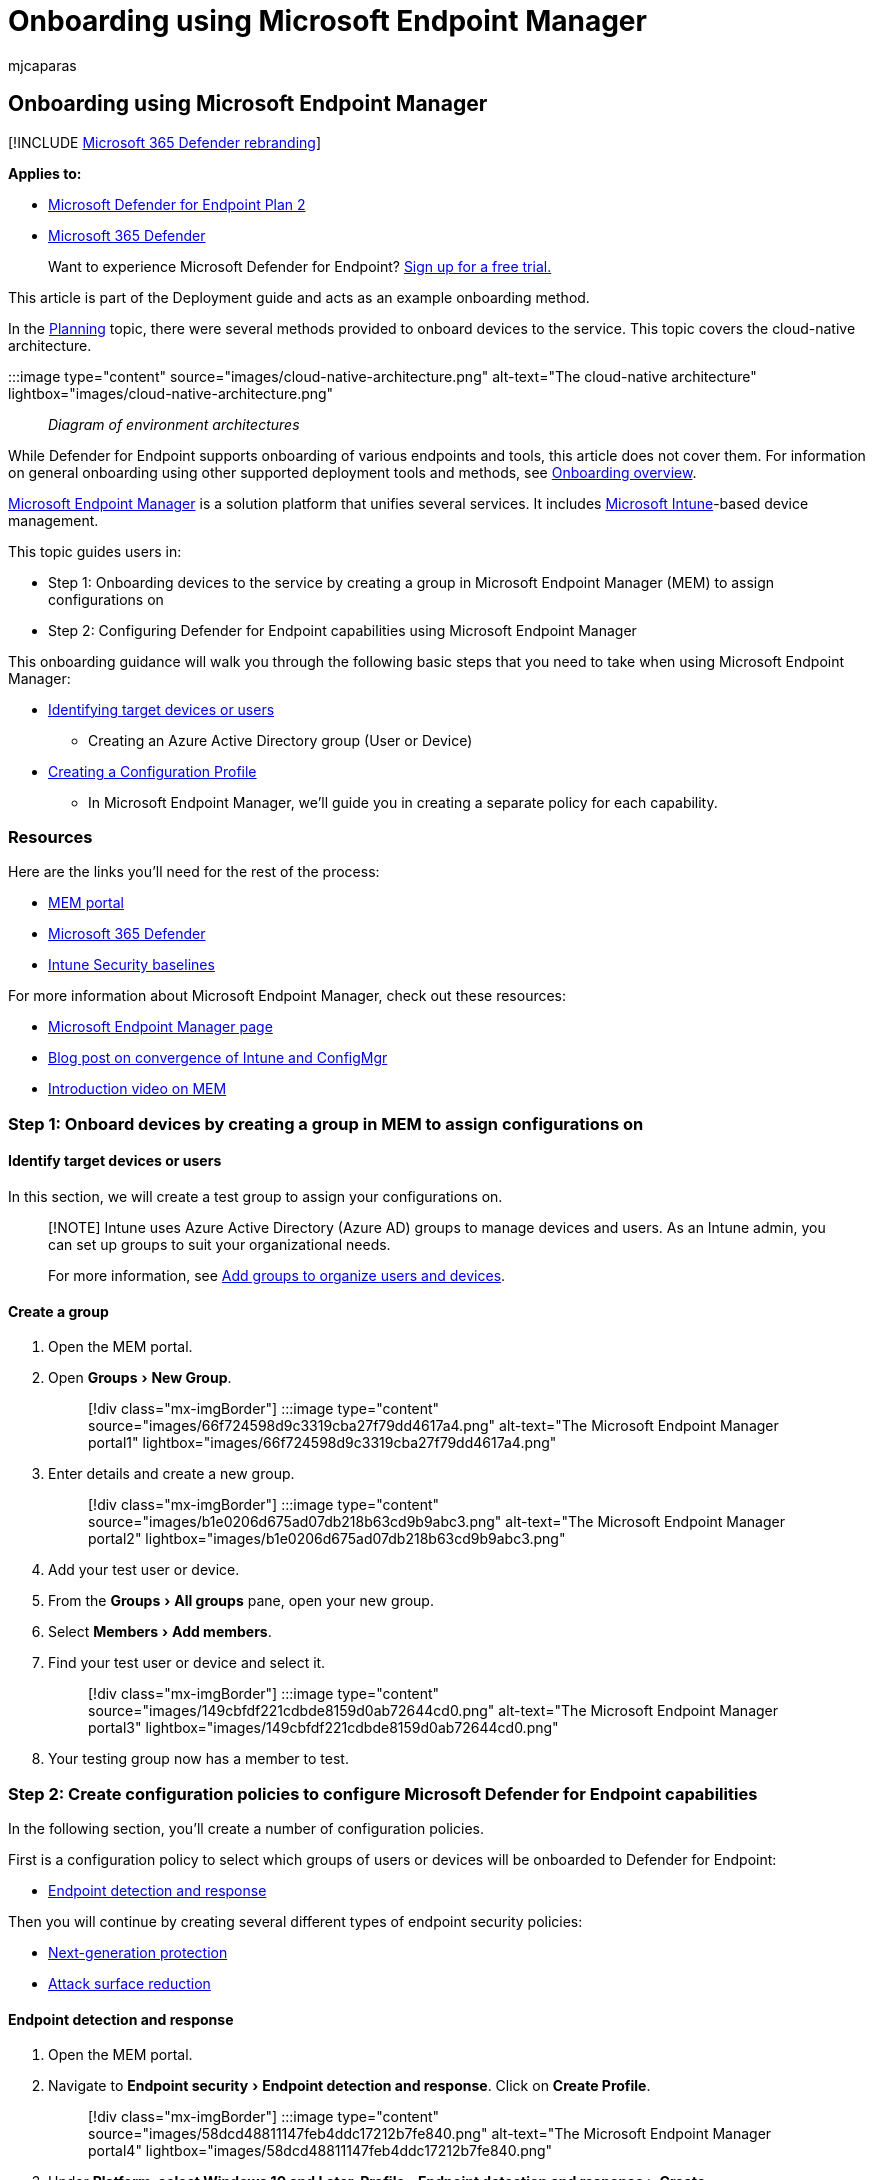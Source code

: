 = Onboarding using Microsoft Endpoint Manager
:audience: ITPro
:author: mjcaparas
:description: Learn how to onboard to Microsoft Defender for Endpoint using Microsoft Endpoint Manager
:experimental:
:keywords: onboarding, configuration, deploy, deployment, endpoint manager, Microsoft Defender for Endpoint, collection creation, endpoint detection response, next generation protection, attack surface reduction, microsoft endpoint manager
:manager: dansimp
:ms.author: macapara
:ms.collection: ["M365-security-compliance", "m365solution-endpointprotect", "m365solution-scenario", "highpri"]
:ms.localizationpriority: medium
:ms.mktglfcycl: deploy
:ms.pagetype: security
:ms.service: microsoft-365-security
:ms.sitesec: library
:ms.subservice: mde
:ms.topic: article
:search.appverid: met150

== Onboarding using Microsoft Endpoint Manager

[!INCLUDE xref:../../includes/microsoft-defender.adoc[Microsoft 365 Defender rebranding]]

*Applies to:*

* https://go.microsoft.com/fwlink/p/?linkid=2154037[Microsoft Defender for Endpoint Plan 2]
* https://go.microsoft.com/fwlink/?linkid=2118804[Microsoft 365 Defender]

____
Want to experience Microsoft Defender for Endpoint?
https://signup.microsoft.com/create-account/signup?products=7f379fee-c4f9-4278-b0a1-e4c8c2fcdf7e&ru=https://aka.ms/MDEp2OpenTrial?ocid=docs-wdatp-exposedapis-abovefoldlink[Sign up for a free trial.]
____

This article is part of the Deployment guide and acts as an example onboarding method.

In the xref:deployment-strategy.adoc[Planning] topic, there were several methods provided to onboard devices to the service.
This topic covers the cloud-native architecture.

:::image type="content" source="images/cloud-native-architecture.png" alt-text="The cloud-native architecture" lightbox="images/cloud-native-architecture.png"::: _Diagram of environment architectures_

While Defender for Endpoint supports onboarding of various endpoints and tools, this article does not cover them.
For information on general onboarding using other supported deployment tools and methods, see xref:onboarding.adoc[Onboarding overview].

link:/mem/endpoint-manager-overview[Microsoft Endpoint Manager] is a solution platform that unifies several services.
It includes link:/mem/intune/fundamentals/what-is-intune[Microsoft Intune]-based device management.

This topic guides users in:

* Step 1: Onboarding devices to the service by creating a group in Microsoft Endpoint Manager (MEM) to assign configurations on
* Step 2: Configuring Defender for Endpoint capabilities using Microsoft Endpoint Manager

This onboarding guidance will walk you through the following basic steps that you need to take when using Microsoft Endpoint Manager:

* <<identify-target-devices-or-users,Identifying target devices or users>>
 ** Creating an Azure Active Directory group (User or Device)
* <<step-2-create-configuration-policies-to-configure-microsoft-defender-for-endpoint-capabilities,Creating a Configuration Profile>>
 ** In Microsoft Endpoint Manager, we'll guide you in creating a separate policy for each capability.

=== Resources

Here are the links you'll need for the rest of the process:

* https://aka.ms/memac[MEM portal]
* https://security.microsoft.com[Microsoft 365 Defender]
* link:/mem/intune/protect/security-baseline-settings-defender-atp#microsoft-defender[Intune Security baselines]

For more information about Microsoft Endpoint Manager, check out these resources:

* link:/mem/[Microsoft Endpoint Manager page]
* https://www.microsoft.com/microsoft-365/blog/2019/11/04/use-the-power-of-cloud-intelligence-to-simplify-and-accelerate-it-and-the-move-to-a-modern-workplace/[Blog post on convergence of Intune and ConfigMgr]
* https://www.microsoft.com/microsoft-365/blog/2019/11/04/use-the-power-of-cloud-intelligence-to-simplify-and-accelerate-it-and-the-move-to-a-modern-workplace[Introduction video on MEM]

=== Step 1: Onboard devices by creating a group in MEM to assign configurations on

==== Identify target devices or users

In this section, we will create a test group to assign your configurations on.

____
[!NOTE] Intune uses Azure Active Directory (Azure AD) groups to manage devices and users.
As an Intune admin, you can set up groups to suit your organizational needs.

For more information, see link:/mem/intune/fundamentals/groups-add[Add groups to organize users and devices].
____

==== Create a group

. Open the MEM portal.
. Open menu:Groups[New Group].
+
____
[!div class="mx-imgBorder"] :::image type="content" source="images/66f724598d9c3319cba27f79dd4617a4.png" alt-text="The Microsoft Endpoint Manager portal1" lightbox="images/66f724598d9c3319cba27f79dd4617a4.png":::
____

. Enter details and create a new group.
+
____
[!div class="mx-imgBorder"] :::image type="content" source="images/b1e0206d675ad07db218b63cd9b9abc3.png" alt-text="The Microsoft Endpoint Manager portal2" lightbox="images/b1e0206d675ad07db218b63cd9b9abc3.png":::
____

. Add your test user or device.
. From the menu:Groups[All groups] pane, open your new group.
. Select  menu:Members[Add members].
. Find your test user or device and select it.
+
____
[!div class="mx-imgBorder"] :::image type="content" source="images/149cbfdf221cdbde8159d0ab72644cd0.png" alt-text="The Microsoft Endpoint Manager portal3" lightbox="images/149cbfdf221cdbde8159d0ab72644cd0.png":::
____

. Your testing group now has a member to test.

=== Step 2: Create configuration policies to configure Microsoft Defender for Endpoint capabilities

In the following section, you'll create a number of configuration policies.

First is a configuration policy to select which groups of users or devices will be onboarded to Defender for Endpoint:

* <<endpoint-detection-and-response,Endpoint detection and response>>

Then you will continue by creating several different types of endpoint security policies:

* <<next-generation-protection,Next-generation protection>>
* <<attack-surface-reduction---attack-surface-reduction-rules,Attack surface reduction>>

==== Endpoint detection and response

. Open the MEM portal.
. Navigate to menu:Endpoint security[Endpoint detection and response].
Click on *Create Profile*.
+
____
[!div class="mx-imgBorder"] :::image type="content" source="images/58dcd48811147feb4ddc17212b7fe840.png" alt-text="The Microsoft Endpoint Manager portal4" lightbox="images/58dcd48811147feb4ddc17212b7fe840.png":::
____

. Under *Platform, select Windows 10 and Later, Profile - Endpoint detection  and response > Create*.
. Enter a name and description, then select  *Next*.
+
____
[!div class="mx-imgBorder"] :::image type="content" source="images/a5b2d23bdd50b160fef4afd25dda28d4.png" alt-text="The Microsoft Endpoint Manager portal5" lightbox="images/a5b2d23bdd50b160fef4afd25dda28d4.png":::
____

. Select settings as required, then select  *Next*.
+
____
[!div class="mx-imgBorder"] :::image type="content" source="images/cea7e288b5d42a9baf1aef0754ade910.png" alt-text="The Microsoft Endpoint Manager portal6" lightbox="images/cea7e288b5d42a9baf1aef0754ade910.png":::
____
+
____
[!NOTE] In this instance, this has been auto populated as Defender for Endpoint has already been integrated with Intune.
For more information on the integration, see link:/mem/intune/protect/advanced-threat-protection-configure#to-enable-microsoft-defender-atp[Enable Microsoft Defender for Endpoint in Intune].

The following image is an example of what you'll see when Microsoft Defender for Endpoint is NOT integrated with Intune:

:::image type="content" source="images/2466460812371ffae2d19a10c347d6f4.png" alt-text="The Microsoft Endpoint Manager portal7" lightbox="images/2466460812371ffae2d19a10c347d6f4.png":::
____

. Add scope tags if necessary, then select  *Next*.
+
____
[!div class="mx-imgBorder"] :::image type="content" source="images/ef844f52ec2c0d737ce793f68b5e8408.png" alt-text="The Microsoft Endpoint Manager portal8" lightbox="images/ef844f52ec2c0d737ce793f68b5e8408.png":::
____

. Add test group by clicking on *Select groups to include* and choose your group, then select  *Next*.
+
____
[!div class="mx-imgBorder"] :::image type="content" source="images/fc3525e20752da026ec9f46ab4fec64f.png" alt-text="The Microsoft Endpoint Manager portal9" lightbox="images/fc3525e20752da026ec9f46ab4fec64f.png":::
____

. Review and accept, then select  *Create*.
+
____
[!div class="mx-imgBorder"] :::image type="content" source="images/289172dbd7bd34d55d24810d9d4d8158.png" alt-text="The Microsoft Endpoint Manager portal10" lightbox="images/289172dbd7bd34d55d24810d9d4d8158.png":::
____

. You can view your completed policy.
+
____
[!div class="mx-imgBorder"] :::image type="content" source="images/5a568b6878be8243ea2b9d82d41ed297.png" alt-text="The Microsoft Endpoint Manager portal11" lightbox="images/5a568b6878be8243ea2b9d82d41ed297.png":::
____

==== Next-generation protection

. Open the MEM portal.
. Navigate to menu:Endpoint security[Antivirus > Create Policy].
+
____
[!div class="mx-imgBorder"] :::image type="content" source="images/6b728d6e0d71108d768e368b416ff8ba.png" alt-text="The Microsoft Endpoint Manager portal12" lightbox="images/6b728d6e0d71108d768e368b416ff8ba.png":::
____

. Select menu:Platform - Windows 10 and Later - Windows and Profile - Microsoft Defender Antivirus[Create].
. Enter name and description, then select  *Next*.
+
____
[!div class="mx-imgBorder"] :::image type="content" source="images/a7d738dd4509d65407b7d12beaa3e917.png" alt-text="The Microsoft Endpoint Manager portal13" lightbox="images/a7d738dd4509d65407b7d12beaa3e917.png":::
____

. In the *Configuration settings page*: Set the configurations you require for Microsoft Defender Antivirus (Cloud Protection, Exclusions, Real-Time Protection, and Remediation).
+
____
[!div class="mx-imgBorder"] :::image type="content" source="images/3840b1576d6f79a1d72eb14760ef5e8c.png" alt-text="The Microsoft Endpoint Manager portal14" lightbox="images/3840b1576d6f79a1d72eb14760ef5e8c.png":::
____

. Add scope tags if necessary, then select  *Next*.
+
____
[!div class="mx-imgBorder"] :::image type="content" source="images/2055e4f9b9141525c0eb681e7ba19381.png" alt-text="The Microsoft Endpoint Manager portal15" lightbox="images/2055e4f9b9141525c0eb681e7ba19381.png":::
____

. Select groups to include, assign to your test group, then select  *Next*.
+
____
[!div class="mx-imgBorder"] :::image type="content" source="images/48318a51adee06bff3908e8ad4944dc9.png" alt-text="The Microsoft Endpoint Manager portal16" lightbox="images/48318a51adee06bff3908e8ad4944dc9.png":::
____

. Review and create, then select  *Create*.
+
____
[!div class="mx-imgBorder"] :::image type="content" source="images/dfdadab79112d61bd3693d957084b0ec.png" alt-text="The Microsoft Endpoint Manager portal17" lightbox="images/dfdadab79112d61bd3693d957084b0ec.png":::
____

. You'll see the configuration policy you created.
+
____
[!div class="mx-imgBorder"] :::image type="content" source="images/38180219e632d6e4ec7bd25a46398da8.png" alt-text="The Microsoft Endpoint Manager portal18" lightbox="images/38180219e632d6e4ec7bd25a46398da8.png":::
____

==== Attack Surface Reduction - Attack surface reduction rules

. Open the MEM portal.
. Navigate to menu:Endpoint security[Attack surface reduction].
. Select  *Create Policy*.
. Select *Platform - Windows 10 and Later - Profile - Attack surface reduction  rules > Create*.
+
____
[!div class="mx-imgBorder"] :::image type="content" source="images/522d9bb4288dc9c1a957392b51384fdd.png" alt-text="The Microsoft Endpoint Manager portal19" lightbox="images/522d9bb4288dc9c1a957392b51384fdd.png":::
____

. Enter a name and description, then select  *Next*.
+
____
[!div class="mx-imgBorder"] :::image type="content" source="images/a5a71fd73ec389f3cdce6d1a6bd1ff31.png" alt-text="The Microsoft Endpoint Manager portal20" lightbox="images/a5a71fd73ec389f3cdce6d1a6bd1ff31.png":::
____

. In the *Configuration settings page*: Set the configurations you require for  Attack surface reduction rules, then select  *Next*.
+
____
[!NOTE] We will be configuring all of the Attack surface reduction rules to Audit.

For more information, see xref:attack-surface-reduction.adoc[Attack surface reduction rules].
____
+
____
[!div class="mx-imgBorder"] :::image type="content" source="images/dd0c00efe615a64a4a368f54257777d0.png" alt-text="The Microsoft Endpoint Manager portal21" lightbox="images/dd0c00efe615a64a4a368f54257777d0.png":::
____

. Add Scope Tags as required, then select  *Next*.
+
____
[!div class="mx-imgBorder"] :::image type="content" source="images/6daa8d347c98fe94a0d9c22797ff6f28.png" alt-text="The Microsoft Endpoint Manager portal22" lightbox="images/6daa8d347c98fe94a0d9c22797ff6f28.png":::
____

. Select groups to include and assign to test group, then select  *Next*.
+
____
[!div class="mx-imgBorder"] :::image type="content" source="images/45cefc8e4e474321b4d47b4626346597.png" alt-text="The Microsoft Endpoint Manager portal23" lightbox="images/45cefc8e4e474321b4d47b4626346597.png":::
____

. Review the details, then select  *Create*.
+
____
[!div class="mx-imgBorder"] :::image type="content" source="images/2c2e87c5fedc87eba17be0cdeffdb17f.png" alt-text="The Microsoft Endpoint Manager portal24" lightbox="images/2c2e87c5fedc87eba17be0cdeffdb17f.png":::
____

. View the policy.
+
____
[!div class="mx-imgBorder"] :::image type="content" source="images/7a631d17cc42500dacad4e995823ffef.png" alt-text="The Microsoft Endpoint Manager portal25" lightbox="images/7a631d17cc42500dacad4e995823ffef.png":::
____

==== Attack Surface Reduction - Web Protection

. Open the MEM portal.
. Navigate to menu:Endpoint security[Attack surface reduction].
. Select  *Create Policy*.
. Select menu:Windows 10 and Later - Web protection[Create].
+
____
[!div class="mx-imgBorder"] :::image type="content" source="images/cd7b5a1cbc16cc05f878cdc99ba4c27f.png" alt-text="The Microsoft Endpoint Manager portal26" lightbox="images/cd7b5a1cbc16cc05f878cdc99ba4c27f.png":::
____

. Enter a name and description, then select  *Next*.
+
____
[!div class="mx-imgBorder"] :::image type="content" source="images/5be573a60cd4fa56a86a6668b62dd808.png" alt-text="The Microsoft Endpoint Manager portal27" lightbox="images/5be573a60cd4fa56a86a6668b62dd808.png":::
____

. In the *Configuration settings page*: Set the configurations you require for Web Protection, then select  *Next*.
+
____
[!NOTE] We are configuring Web Protection to Block.

For more information, see xref:web-protection-overview.adoc[Web Protection].
____
+
____
[!div class="mx-imgBorder"] :::image type="content" source="images/6104aa33a56fab750cf30ecabef9f5b6.png" alt-text="The Microsoft Endpoint Manager portal28" lightbox="images/6104aa33a56fab750cf30ecabef9f5b6.png":::
____

. Add menu:Scope Tags as required[Next].
+
____
[!div class="mx-imgBorder"] :::image type="content" source="images/6daa8d347c98fe94a0d9c22797ff6f28.png" alt-text="The Microsoft Endpoint Manager portal29" lightbox="images/6daa8d347c98fe94a0d9c22797ff6f28.png":::
____

. Select menu:Assign to test group[Next].
+
____
[!div class="mx-imgBorder"] :::image type="content" source="images/45cefc8e4e474321b4d47b4626346597.png" alt-text="The Microsoft Endpoint Manager portal30" lightbox="images/45cefc8e4e474321b4d47b4626346597.png":::
____

. Select menu:Review and Create[Create].
+
____
[!div class="mx-imgBorder"] :::image type="content" source="images/8ee0405f1a96c23d2eb6f737f11c1ae5.png" alt-text="The Microsoft Endpoint Manager portal31" lightbox="images/8ee0405f1a96c23d2eb6f737f11c1ae5.png":::
____

. View the policy.
+
____
[!div class="mx-imgBorder"] :::image type="content" source="images/e74f6f6c150d017a286e6ed3dffb7757.png" alt-text="The Microsoft Endpoint Manager portal32" lightbox="images/e74f6f6c150d017a286e6ed3dffb7757.png":::
____

=== Validate configuration settings

==== Confirm policies have been applied

Once the Configuration policy has been assigned, it will take some time to apply.

For information on timing, see link:/mem/intune/configuration/device-profile-troubleshoot#how-long-does-it-take-for-devices-to-get-a-policy-profile-or-app-after-they-are-assigned[Intune configuration information].

To confirm that the configuration policy has been applied to your test device, follow the following process for each configuration policy.

. Open the MEM portal and navigate to the relevant policy as shown in the  steps above.
The following example shows the next generation protection settings.
+
____
[!div class="mx-imgBorder"] link:images/43ab6aa74471ee2977e154a4a5ef2d39.png#lightbox[image:images/43ab6aa74471ee2977e154a4a5ef2d39.png[Image of Microsoft Endpoint Manager portal33.\]]
____

. Select  the *Configuration Policy* to view the policy status.
+
____
[!div class="mx-imgBorder"] link:images/55ecaca0e4a022f0e29d45aeed724e6c.png#lightbox[image:images/55ecaca0e4a022f0e29d45aeed724e6c.png[Image of Microsoft Endpoint Manager portal34.\]]
____

. Select  *Device Status* to see the status.
+
____
[!div class="mx-imgBorder"] link:images/18a50df62cc38749000dbfb48e9a4c9b.png#lightbox[image:images/18a50df62cc38749000dbfb48e9a4c9b.png[Image of Microsoft Endpoint Manager portal35.\]]
____

. Select  *User Status* to see the status.
+
____
[!div class="mx-imgBorder"] link:images/4e965749ff71178af8873bc91f9fe525.png#lightbox[image:images/4e965749ff71178af8873bc91f9fe525.png[Image of Microsoft Endpoint Manager portal36.\]]
____

. Select  *Per-setting status* to see the status.
+
____
[!TIP] This view is very useful to identify any settings that conflict with another policy.
____
+
____
[!div class="mx-imgBorder"] link:images/42acc69d0128ed09804010bdbdf0a43c.png#lightbox[image:images/42acc69d0128ed09804010bdbdf0a43c.png[Image of Microsoft Endpoint Manager portal37.\]]
____

==== Confirm endpoint detection and response

. Before applying the configuration, the Defender for Endpoint Protection service should not be started.
+
____
[!div class="mx-imgBorder"] link:images/b418a232a12b3d0a65fc98248dbb0e31.png#lightbox[image:images/b418a232a12b3d0a65fc98248dbb0e31.png[Image of Services panel1.\]]
____

. After the configuration has been applied, the Defender for Endpoint Protection Service should be started.
+
____
[!div class="mx-imgBorder"] link:images/a621b699899f1b41db211170074ea59e.png#lightbox[image:images/a621b699899f1b41db211170074ea59e.png[Image of Services panel2.\]]
____

. After the services are running on the device, the device appears in Microsoft 365 Defender portal.
+
____
[!div class="mx-imgBorder"] link:images/df0c64001b9219cfbd10f8f81a273190.png#lightbox[image:images/df0c64001b9219cfbd10f8f81a273190.png[Image of Microsoft 365 Defender portal.\]]
____

==== Confirm next-generation protection

. Before applying the policy on a test device, you should be able to manually  manage the settings as shown below.
+
____
[!div class="mx-imgBorder"] :::image type="content" source="images/88efb4c3710493a53f2840c3eac3e3d3.png" alt-text="The settings page-1" lightbox="images/88efb4c3710493a53f2840c3eac3e3d3.png":::
____

. After the policy has been applied, you should not be able to manually manage  the settings.
+
____
[!NOTE] In the following image *Turn on cloud-delivered protection* and *Turn on real-time protection* are being shown as managed.
____
+
____
[!div class="mx-imgBorder"] :::image type="content" source="images/9341428b2d3164ca63d7d4eaa5cff642.png" alt-text="The settings page-2" lightbox="images/9341428b2d3164ca63d7d4eaa5cff642.png":::
____

==== Confirm Attack Surface Reduction - Attack surface reduction rules

. Before applying the policy on a test device, pen a PowerShell Window and type `Get-MpPreference`.
. This should respond with the following lines with no content:
+
____
AttackSurfaceReductionOnlyExclusions:

AttackSurfaceReductionRules_Actions:

AttackSurfaceReductionRules_Ids:
____
+
:::image type="content" source="images/cb0260d4b2636814e37eee427211fe71.png" alt-text="The command line-1" lightbox="images/cb0260d4b2636814e37eee427211fe71.png":::

. After applying the policy on a test device, open a PowerShell Windows and type `Get-MpPreference`.
. This should respond with the following lines with content as shown below:
+
:::image type="content" source="images/619fb877791b1fc8bc7dfae1a579043d.png" alt-text="The command line-2" lightbox="images/619fb877791b1fc8bc7dfae1a579043d.png":::

==== Confirm Attack Surface Reduction - Web Protection

. On the test device, open a PowerShell Windows and type  `(Get-MpPreference).EnableNetworkProtection`.
. This should respond with a 0 as shown below.
+
:::image type="content" source="images/196a8e194ac99d84221f405d0f684f8c.png" alt-text="The command line-3" lightbox="images/196a8e194ac99d84221f405d0f684f8c.png":::

. After applying the policy, open a PowerShell Windows and type  `(Get-MpPreference).EnableNetworkProtection`.
. This should respond with a 1 as shown below.
+
:::image type="content" source="images/c06fa3bbc2f70d59dfe1e106cd9a4683.png" alt-text="The command line-4" lightbox="images/c06fa3bbc2f70d59dfe1e106cd9a4683.png":::
